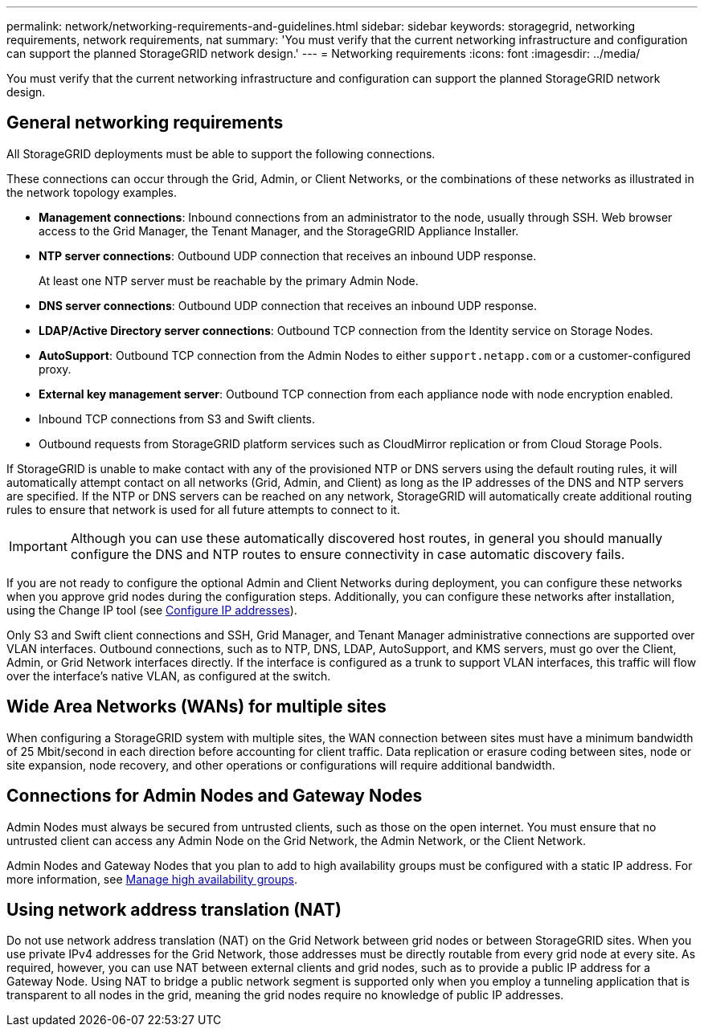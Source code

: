 ---
permalink: network/networking-requirements-and-guidelines.html
sidebar: sidebar
keywords: storagegrid, networking requirements, network requirements, nat
summary: 'You must verify that the current networking infrastructure and configuration can support the planned StorageGRID network design.'
---
= Networking requirements
:icons: font
:imagesdir: ../media/

[.lead]
You must verify that the current networking infrastructure and configuration can support the planned StorageGRID network design.

== General networking requirements

All StorageGRID deployments must be able to support the following connections.

These connections can occur through the Grid, Admin, or Client Networks, or the combinations of these networks as illustrated in the network topology examples.

* *Management connections*: Inbound connections from an administrator to the node, usually through SSH. Web browser access to the Grid Manager, the Tenant Manager, and the StorageGRID Appliance Installer.
* *NTP server connections*: Outbound UDP connection that receives an inbound UDP response.
+
At least one NTP server must be reachable by the primary Admin Node.

* *DNS server connections*: Outbound UDP connection that receives an inbound UDP response.
* *LDAP/Active Directory server connections*: Outbound TCP connection from the Identity service on Storage Nodes.
* *AutoSupport*: Outbound TCP connection from the Admin Nodes to either `support.netapp.com` or a customer-configured proxy.
* *External key management server*: Outbound TCP connection from each appliance node with node encryption enabled.
* Inbound TCP connections from S3 and Swift clients.
* Outbound requests from StorageGRID platform services such as CloudMirror replication or from Cloud Storage Pools.

If StorageGRID is unable to make contact with any of the provisioned NTP or DNS servers using the default routing rules, it will automatically attempt contact on all networks (Grid, Admin, and Client) as long as the IP addresses of the DNS and NTP servers are specified. If the NTP or DNS servers can be reached on any network, StorageGRID will automatically create additional routing rules to ensure that network is used for all future attempts to connect to it.

IMPORTANT: Although you can use these automatically discovered host routes, in general you should manually configure the DNS and NTP routes to ensure connectivity in case automatic discovery fails.

If you are not ready to configure the optional Admin and Client Networks during deployment, you can configure these networks when you approve grid nodes during the configuration steps. Additionally, you can configure these networks after installation, using the Change IP tool (see xref:../maintain/configuring-ip-addresses.adoc[Configure IP addresses]).

Only S3 and Swift client connections and SSH, Grid Manager, and Tenant Manager administrative connections are supported over VLAN interfaces. Outbound connections, such as to NTP, DNS, LDAP, AutoSupport, and KMS servers, must go over the Client, Admin, or Grid Network interfaces directly. If the interface is configured as a trunk to support VLAN interfaces, this traffic will flow over the interface's native VLAN, as configured at the switch.

== Wide Area Networks (WANs) for multiple sites

When configuring a StorageGRID system with multiple sites, the WAN connection between sites must have a minimum bandwidth of 25 Mbit/second in each direction before accounting for client traffic. Data replication or erasure coding between sites, node or site expansion, node recovery, and other operations or configurations will require additional bandwidth.

== Connections for Admin Nodes and Gateway Nodes

Admin Nodes must always be secured from untrusted clients, such as those on the open internet. You must ensure that no untrusted client can access any Admin Node on the Grid Network, the Admin Network, or the Client Network.

Admin Nodes and Gateway Nodes that you plan to add to high availability groups must be configured with a static IP address. For more information, see xref:../admin/managing-high-availability-groups.adoc[Manage high availability groups]. 

== Using network address translation (NAT)

Do not use network address translation (NAT) on the Grid Network between grid nodes or between StorageGRID sites. When you use private IPv4 addresses for the Grid Network, those addresses must be directly routable from every grid node at every site. As required, however, you can use NAT between external clients and grid nodes, such as to provide a public IP address for a Gateway Node. Using NAT to bridge a public network segment is supported only when you employ a tunneling application that is transparent to all nodes in the grid, meaning the grid nodes require no knowledge of public IP addresses.




